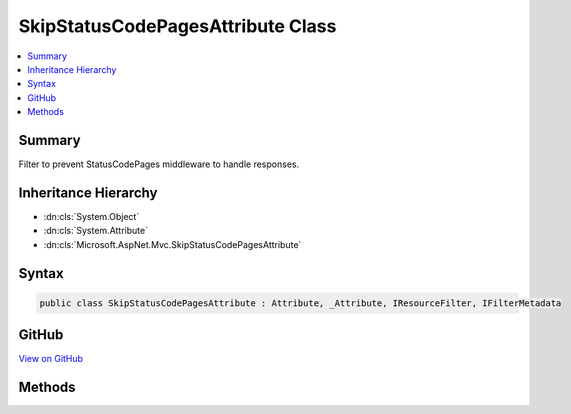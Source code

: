 

SkipStatusCodePagesAttribute Class
==================================



.. contents:: 
   :local:



Summary
-------

Filter to prevent StatusCodePages middleware to handle responses.





Inheritance Hierarchy
---------------------


* :dn:cls:`System.Object`
* :dn:cls:`System.Attribute`
* :dn:cls:`Microsoft.AspNet.Mvc.SkipStatusCodePagesAttribute`








Syntax
------

.. code-block:: csharp

   public class SkipStatusCodePagesAttribute : Attribute, _Attribute, IResourceFilter, IFilterMetadata





GitHub
------

`View on GitHub <https://github.com/aspnet/apidocs/blob/master/aspnet/mvc/src/Microsoft.AspNet.Mvc.ViewFeatures/SkipStatusCodePagesAttribute.cs>`_





.. dn:class:: Microsoft.AspNet.Mvc.SkipStatusCodePagesAttribute

Methods
-------

.. dn:class:: Microsoft.AspNet.Mvc.SkipStatusCodePagesAttribute
    :noindex:
    :hidden:

    
    .. dn:method:: Microsoft.AspNet.Mvc.SkipStatusCodePagesAttribute.OnResourceExecuted(Microsoft.AspNet.Mvc.Filters.ResourceExecutedContext)
    
        
        
        
        :type context: Microsoft.AspNet.Mvc.Filters.ResourceExecutedContext
    
        
        .. code-block:: csharp
    
           public void OnResourceExecuted(ResourceExecutedContext context)
    
    .. dn:method:: Microsoft.AspNet.Mvc.SkipStatusCodePagesAttribute.OnResourceExecuting(Microsoft.AspNet.Mvc.Filters.ResourceExecutingContext)
    
        
        
        
        :type context: Microsoft.AspNet.Mvc.Filters.ResourceExecutingContext
    
        
        .. code-block:: csharp
    
           public void OnResourceExecuting(ResourceExecutingContext context)
    

